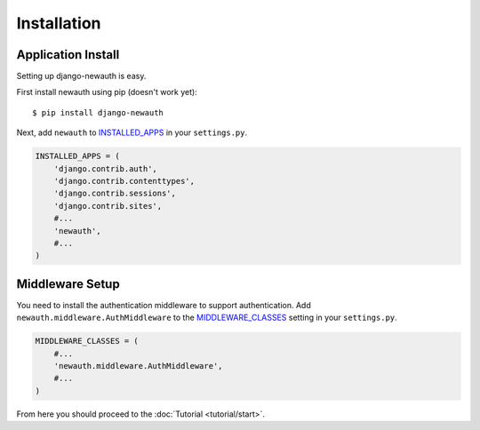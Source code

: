 ===================================
Installation
===================================

Application Install
-----------------------------

Setting up django-newauth is easy.

First install newauth using pip (doesn't work yet)::

    $ pip install django-newauth

Next, add ``newauth`` to `INSTALLED_APPS`_ in your
``settings.py``.

.. code-block:: python 

    INSTALLED_APPS = (
        'django.contrib.auth',
        'django.contrib.contenttypes',
        'django.contrib.sessions',
        'django.contrib.sites',
        #...
        'newauth',
        #...
    )

Middleware Setup
-----------------------------

You need to install the authentication middleware to support
authentication. Add ``newauth.middleware.AuthMiddleware``
to the `MIDDLEWARE_CLASSES`_ setting in your ``settings.py``.

.. code-block:: python 

    MIDDLEWARE_CLASSES = (
        #...
        'newauth.middleware.AuthMiddleware',
        #...
    )

From here you should proceed to the :doc:`Tutorial <tutorial/start>`.

.. _`INSTALLED_APPS`: http://docs.djangoproject.com/en/1.3/ref/settings/#installed-apps
.. _`MIDDLEWARE_CLASSES`: http://docs.djangoproject.com/en/1.3/ref/settings/#middleware-classes
